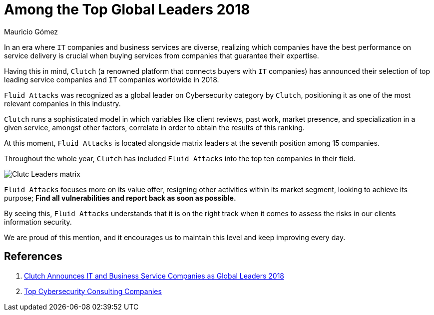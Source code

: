 :slug: global-leaders-2018/
:date: 2018-12-19
:category: philosophy
:subtitle: Fluid Attacks, a top cybersecurity company
:image: cover.png
:alt: Fluid Attacks, Among the Top Global Leaders 2018
:description: Fluid Attacks was recognized as a global leader in the Cybersecurity category by Clutch, as one of the most relevant companies in this industry.
:tags: information, ethical, web
:keywords: Global Leaders 2018, Cybersecurity, Fluid Attacks, Clutch, IT Companies, Business, Pentesting, Ethical Hacking
:author: Mauricio Gómez
:writer: mgomez
:name: Mauricio Gómez
:about1: Co-founder at Fluid Attacks
:about2: Chemical Engineer
:source: https://unsplash.com/photos/TamMbr4okv4

= Among the Top Global Leaders 2018

In an era where `IT` companies and business services are diverse,
realizing which companies have the best performance on service delivery
is crucial when buying services from companies that guarantee their expertise.

Having this in mind,
`Clutch` (a renowned platform that connects buyers with `IT` companies)
has announced their selection of top leading service companies and
`IT` companies worldwide in 2018.

`Fluid Attacks`
was recognized as a global leader on Cybersecurity category by `Clutch`,
positioning it as one of the most relevant companies in this industry.

`Clutch` runs a sophisticated model in which variables like client reviews,
past work, market presence, and specialization in a given service,
amongst other factors, correlate in order to obtain the results of this ranking.

At this moment,
`Fluid Attacks` is located alongside matrix leaders at the seventh position
among 15 companies.

Throughout the whole year,
`Clutch` has included `Fluid Attacks` into the top ten companies in their field.

image:clutch-leaders-matrix.png[Clutc Leaders matrix]

`Fluid Attacks` focuses more on its value offer,
resigning other activities within its market segment,
looking to achieve its purpose;
*Find all vulnerabilities and report back as soon as possible.*

By seeing this,
`Fluid Attacks` understands that it is on the right track when it comes
to assess the risks in our clients information security.

We are proud of this mention,
and it encourages us to maintain this level and keep improving every day.

== References

. [[r1]] link:https://clutch.co/press-releases/announces-it-business-service-companies-global-2018[Clutch Announces IT and Business Service Companies as Global Leaders 2018]

. [[r2]] link:https://clutch.co/it-services/cybersecurity/leaders-matrix[Top Cybersecurity Consulting Companies]
